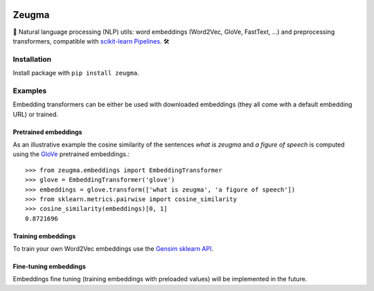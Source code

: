.. -*- mode: rst -*-

|Python36|_ |TravisBuild|_ |Coveralls|_

.. |Python36| image:: https://img.shields.io/badge/python-3.6-blue.svg
.. _Python36: https://badge.fury.io/py/scikit-learn

.. |TravisBuild| image:: https://travis-ci.org/nkthiebaut/zeugma.svg?branch=master&service=github
.. _TravisBuild: https://travis-ci.org/nkthiebaut/zeugma

.. |Coveralls| image:: https://img.shields.io/coveralls/github/nkthiebaut/zeugma.svg
.. _Coveralls: https://coveralls.io/github/nkthiebaut/zeugma?branch=master

.. |ReadTheDocs| image:: https://readthedocs.org/projects/zeugma/badge/?version=latest&style=flat
.. _ReadTheDocs: https://readthedocs.org/projects/zeugma/

======
Zeugma
======

.. inclusion-marker-do-not-remove

📝 Natural language processing (NLP) utils: word embeddings (Word2Vec, GloVe, FastText, ...) and preprocessing transformers, compatible with `scikit-learn Pipelines <http://scikit-learn.org/stable/modules/generated/sklearn.pipeline.Pipeline.html>`_. 🛠


Installation
------------

Install package with ``pip install zeugma``.


Examples
--------

Embedding transformers can be either be used with downloaded embeddings (they
all come with a default embedding URL) or trained.

Pretrained embeddings
*********************

As an illustrative example the cosine similarity of the sentences *what is zeugma* and *a figure of speech* is computed using the `GloVe <https://nlp.stanford.edu/projects/glove/>`_ pretrained embeddings.::

    >>> from zeugma.embeddings import EmbeddingTransformer
    >>> glove = EmbeddingTransformer('glove')
    >>> embeddings = glove.transform(['what is zeugma', 'a figure of speech'])
    >>> from sklearn.metrics.pairwise import cosine_similarity
    >>> cosine_similarity(embeddings)[0, 1]
    0.8721696

Training embeddings
*******************

To train your own Word2Vec embeddings use the `Gensim sklearn API <https://radimrehurek.com/gensim/sklearn_api/w2vmodel.html>`_.


Fine-tuning embeddings
**********************

Embeddings fine tuning (training embeddings with preloaded values) will be implemented in the future.
